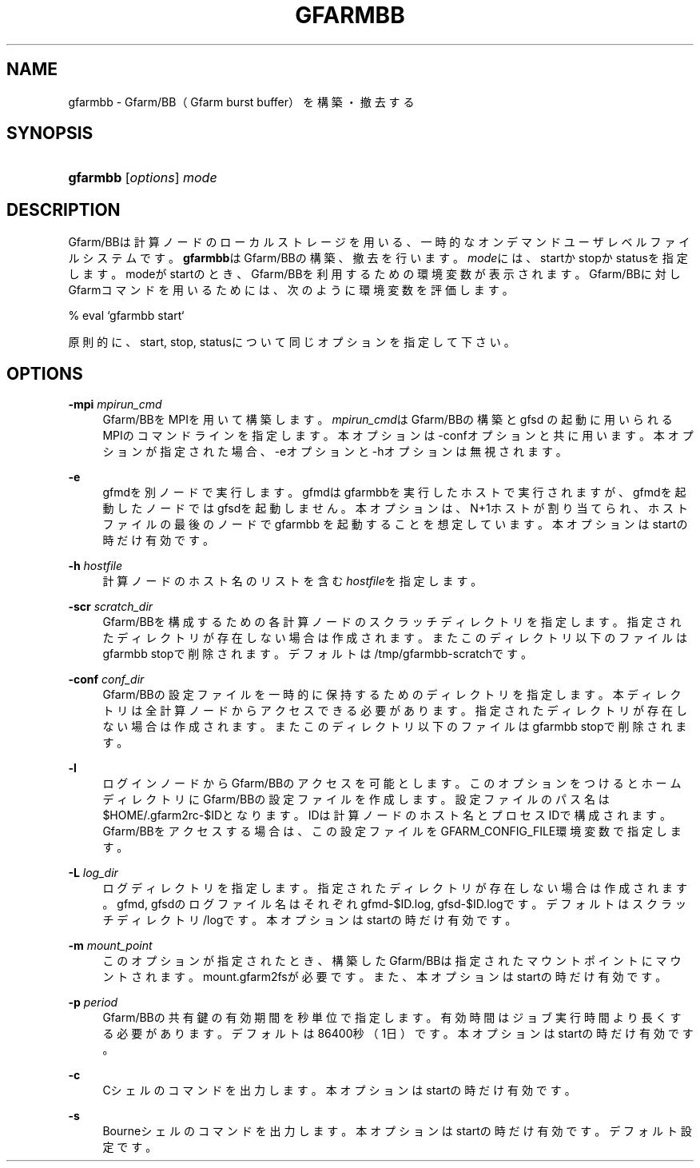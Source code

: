 '\" t
.\"     Title: gfarmbb
.\"    Author: [FIXME: author] [see http://docbook.sf.net/el/author]
.\" Generator: DocBook XSL Stylesheets v1.78.1 <http://docbook.sf.net/>
.\"      Date: 4 Oct 2019
.\"    Manual: Gfarm
.\"    Source: Gfarm
.\"  Language: English
.\"
.TH "GFARMBB" "1" "4 Oct 2019" "Gfarm" "Gfarm"
.\" -----------------------------------------------------------------
.\" * Define some portability stuff
.\" -----------------------------------------------------------------
.\" ~~~~~~~~~~~~~~~~~~~~~~~~~~~~~~~~~~~~~~~~~~~~~~~~~~~~~~~~~~~~~~~~~
.\" http://bugs.debian.org/507673
.\" http://lists.gnu.org/archive/html/groff/2009-02/msg00013.html
.\" ~~~~~~~~~~~~~~~~~~~~~~~~~~~~~~~~~~~~~~~~~~~~~~~~~~~~~~~~~~~~~~~~~
.ie \n(.g .ds Aq \(aq
.el       .ds Aq '
.\" -----------------------------------------------------------------
.\" * set default formatting
.\" -----------------------------------------------------------------
.\" disable hyphenation
.nh
.\" disable justification (adjust text to left margin only)
.ad l
.\" -----------------------------------------------------------------
.\" * MAIN CONTENT STARTS HERE *
.\" -----------------------------------------------------------------
.SH "NAME"
gfarmbb \- Gfarm/BB（Gfarm burst buffer）を構築・撤去する
.SH "SYNOPSIS"
.HP \w'\fBgfarmbb\fR\ 'u
\fBgfarmbb\fR [\fIoptions\fR] \fImode\fR
.SH "DESCRIPTION"
.PP
Gfarm/BBは計算ノードのローカルストレージを用いる、一時的なオンデマンド ユーザレベルファイルシステムです。
\fBgfarmbb\fRはGfarm/BBの構築、撤去を行い ます。\fImode\fRには、startかstopかstatusを指定します。modeがstartのとき、 Gfarm/BBを利用するための環境変数が表示されます。Gfarm/BBに対しGfarmコ マンドを用いるためには、次のように環境変数を評価します。
.PP
% eval `gfarmbb start`
.PP
原則的に、start, stop, statusについて同じオプションを指定して下さい。
.SH "OPTIONS"
.PP
\fB\-mpi\fR \fImpirun_cmd\fR
.RS 4
Gfarm/BBをMPIを用いて構築します。
\fImpirun_cmd\fRはGfarm/BBの構築とgfsd の起動に用いられるMPIのコマンドラインを指定します。本オプションは \-confオプションと共に用います。本オプションが指定された場合、\-eオプ ションと\-hオプションは無視されます。
.RE
.PP
\fB\-e\fR
.RS 4
gfmdを別ノードで実行します。gfmdはgfarmbbを実行したホストで実行さ れますが、gfmdを起動したノードではgfsdを起動しません。本オプション は、N+1ホストが割り当てられ、ホストファイルの最後のノードでgfarmbb を起動することを想定しています。本オプションはstartの時だけ有効です。
.RE
.PP
\fB\-h\fR \fIhostfile\fR
.RS 4
計算ノードのホスト名のリストを含む
\fIhostfile\fRを指定します。
.RE
.PP
\fB\-scr\fR \fIscratch_dir\fR
.RS 4
Gfarm/BBを構成するための各計算ノードのスクラッチディレクトリを指定 します。指定されたディレクトリが存在しない場合は作成されます。また このディレクトリ以下のファイルはgfarmbb stopで削除されます。 デフォルトは/tmp/gfarmbb\-scratchです。
.RE
.PP
\fB\-conf\fR \fIconf_dir\fR
.RS 4
Gfarm/BBの設定ファイルを一時的に保持するためのディレクトリを指定し ます。本ディレクトリは全計算ノードからアクセスできる必要があります。 指定されたディレクトリが存在しない場合は作成されます。またこのディ レクトリ以下のファイルはgfarmbb stopで削除されます。
.RE
.PP
\fB\-l\fR
.RS 4
ログインノードからGfarm/BBのアクセスを可能とします。このオプション をつけるとホームディレクトリにGfarm/BBの設定ファイルを作成します。 設定ファイルのパス名は$HOME/\&.gfarm2rc\-$IDとなります。IDは計算ノー ドのホスト名とプロセスIDで構成されます。Gfarm/BBをアクセスする場合 は、この設定ファイルをGFARM_CONFIG_FILE環境変数で指定します。
.RE
.PP
\fB\-L\fR \fIlog_dir\fR
.RS 4
ログディレクトリを指定します。指定されたディレクトリが存在しない場 合は作成されます。gfmd, gfsdのログファイル名はそれぞれgfmd\-$ID\&.log, gfsd\-$ID\&.logです。デフォルトはスクラッチディレクトリ/logです。本オ プションはstartの時だけ有効です。
.RE
.PP
\fB\-m\fR \fImount_point\fR
.RS 4
このオプションが指定されたとき、構築したGfarm/BBは指定されたマウン トポイントにマウントされます。mount\&.gfarm2fsが必要です。また、本オ プションはstartの時だけ有効です。
.RE
.PP
\fB\-p\fR \fIperiod\fR
.RS 4
Gfarm/BBの共有鍵の有効期間を秒単位で指定します。有効時間はジョブ実 行時間より長くする必要があります。デフォルトは86400秒（1日）です。 本オプションはstartの時だけ有効です。
.RE
.PP
\fB\-c\fR
.RS 4
Cシェルのコマンドを出力します。本オプションはstartの時だけ有効です。
.RE
.PP
\fB\-s\fR
.RS 4
Bourneシェルのコマンドを出力します。本オプションはstartの時だけ有 効です。デフォルト設定です。
.RE
